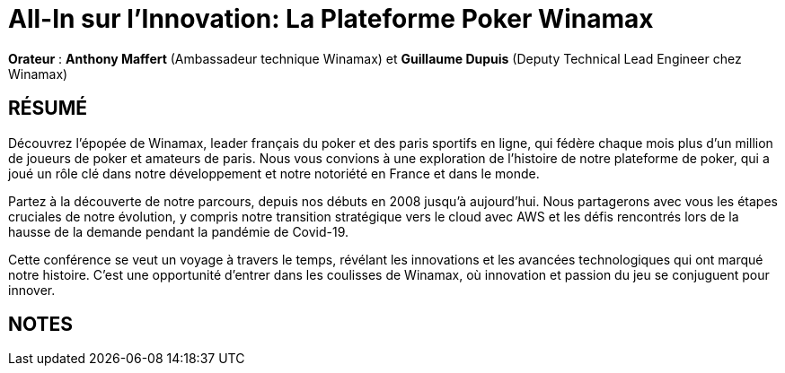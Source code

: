 # All-In sur l'Innovation: La Plateforme Poker Winamax

*Orateur* : *Anthony Maffert* (Ambassadeur technique Winamax) et *Guillaume Dupuis* (Deputy Technical Lead Engineer chez Winamax)

## RÉSUMÉ
Découvrez l'épopée de Winamax, leader français du poker et des paris sportifs en ligne, qui fédère chaque mois plus d’un million de joueurs de poker et amateurs de paris. Nous vous convions à une exploration de l'histoire de notre plateforme de poker, qui a joué un rôle clé dans notre développement et notre notoriété en France et dans le monde.

Partez à la découverte de notre parcours, depuis nos débuts en 2008 jusqu'à aujourd’hui. Nous partagerons avec vous les étapes cruciales de notre évolution, y compris notre transition stratégique vers le cloud avec AWS et les défis rencontrés lors de la hausse de la demande pendant la pandémie de Covid-19.

Cette conférence se veut un voyage à travers le temps, révélant les innovations et les avancées technologiques qui ont marqué notre histoire. C'est une opportunité d'entrer dans les coulisses de Winamax, où innovation et passion du jeu se conjuguent pour innover.

## NOTES
